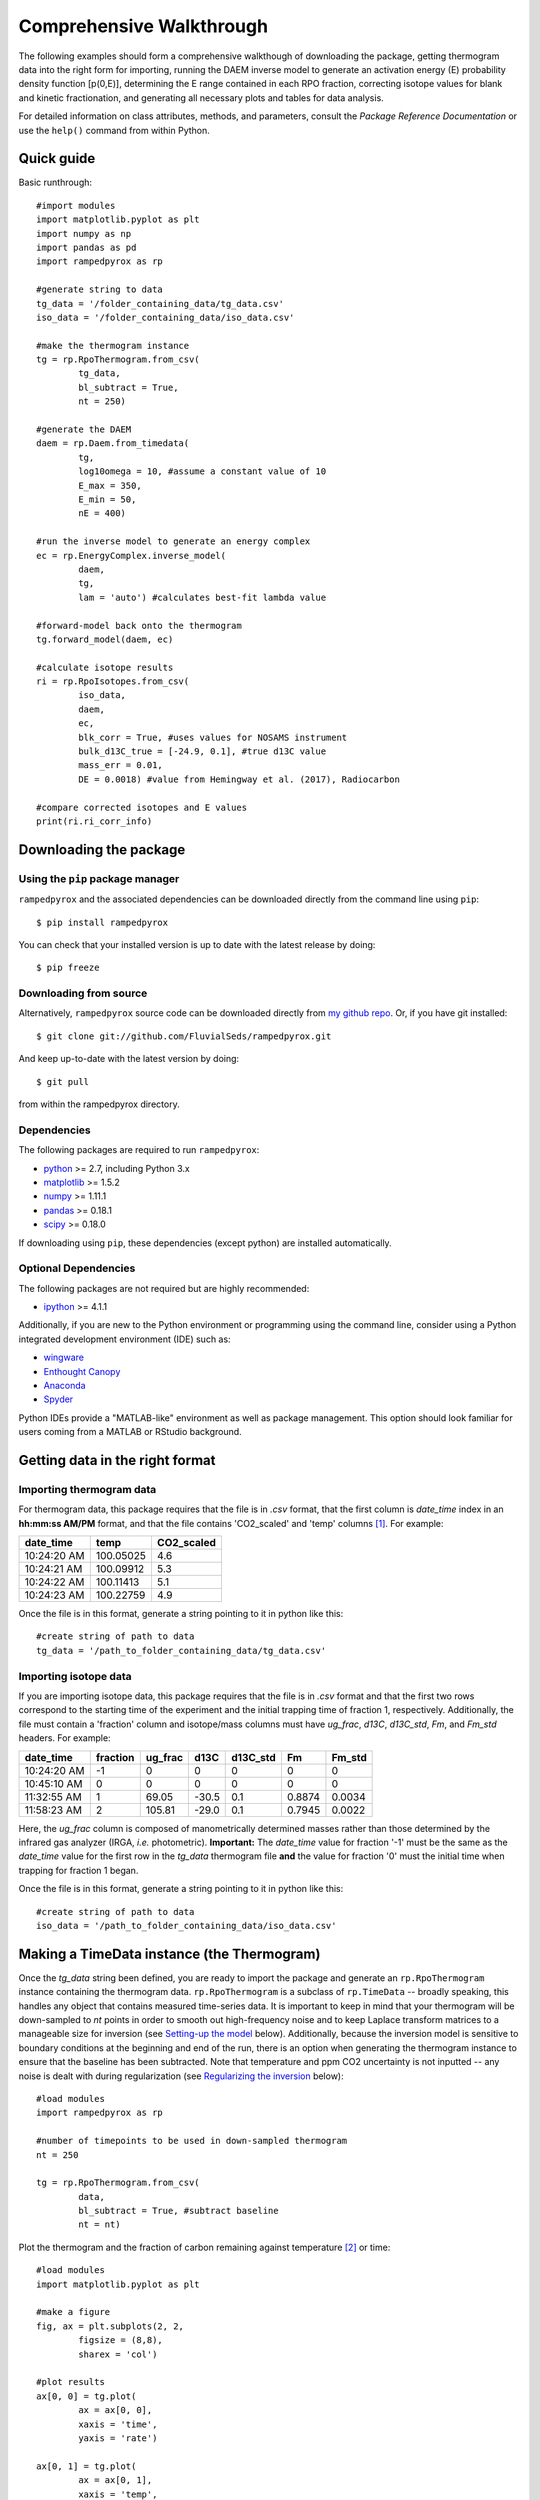 Comprehensive Walkthrough
=========================
The following examples should form a comprehensive walkthough of downloading the package, getting thermogram data into the right form for importing, running the DAEM inverse model to generate an activation energy (E) probability density function [p(0,E)], determining the E range contained in each RPO fraction, correcting isotope values for blank and kinetic fractionation, and generating all necessary plots and tables for data analysis.

For detailed information on class attributes, methods, and parameters, consult the `Package Reference Documentation` or use the ``help()`` command from within Python.

Quick guide
-----------

Basic runthrough::

	#import modules
	import matplotlib.pyplot as plt
	import numpy as np
	import pandas as pd
	import rampedpyrox as rp

	#generate string to data
	tg_data = '/folder_containing_data/tg_data.csv'
	iso_data = '/folder_containing_data/iso_data.csv'

	#make the thermogram instance
	tg = rp.RpoThermogram.from_csv(
		tg_data,
		bl_subtract = True,
		nt = 250)

	#generate the DAEM
	daem = rp.Daem.from_timedata(
		tg,
		log10omega = 10, #assume a constant value of 10
		E_max = 350,
		E_min = 50,
		nE = 400)

	#run the inverse model to generate an energy complex
	ec = rp.EnergyComplex.inverse_model(
		daem, 
		tg,
		lam = 'auto') #calculates best-fit lambda value

	#forward-model back onto the thermogram
	tg.forward_model(daem, ec)

	#calculate isotope results
	ri = rp.RpoIsotopes.from_csv(
		iso_data,
		daem,
		ec,
		blk_corr = True, #uses values for NOSAMS instrument
		bulk_d13C_true = [-24.9, 0.1], #true d13C value
		mass_err = 0.01,
		DE = 0.0018) #value from Hemingway et al. (2017), Radiocarbon

	#compare corrected isotopes and E values
	print(ri.ri_corr_info)


Downloading the package
-----------------------

Using the ``pip`` package manager
~~~~~~~~~~~~~~~~~~~~~~~~~~~~~~~~~
``rampedpyrox`` and the associated dependencies can be downloaded directly from the command line using ``pip``::

	$ pip install rampedpyrox

You can check that your installed version is up to date with the latest release by doing::

	$ pip freeze


Downloading from source
~~~~~~~~~~~~~~~~~~~~~~~
Alternatively, ``rampedpyrox`` source code can be downloaded directly from `my github repo <http://github.com/FluvialSeds/rampedpyrox>`_. Or, if you have git installed::

	$ git clone git://github.com/FluvialSeds/rampedpyrox.git

And keep up-to-date with the latest version by doing::

	$ git pull

from within the rampedpyrox directory.


Dependencies
~~~~~~~~~~~~
The following packages are required to run ``rampedpyrox``:

* `python <http://www.python.org>`_ >= 2.7, including Python 3.x

* `matplotlib <http://matplotlib.org>`_ >= 1.5.2

* `numpy <http://www.numpy.org>`_ >= 1.11.1

* `pandas <http://pandas.pydata.org>`_ >= 0.18.1

* `scipy <http://www.scipy.org>`_ >= 0.18.0

If downloading using ``pip``, these dependencies (except python) are installed
automatically.

Optional Dependencies
~~~~~~~~~~~~~~~~~~~~~
The following packages are not required but are highly recommended:

* `ipython <http://www.ipython.org>`_ >= 4.1.1

Additionally, if you are new to the Python environment or programming using the command line, consider using a Python integrated development environment (IDE) such as:

* `wingware <http://wingware.com>`_

* `Enthought Canopy <https://store.enthought.com/downloads/#default>`_

* `Anaconda <https://www.continuum.io/downloads>`_

* `Spyder <https://github.com/spyder-ide/spyder>`_

Python IDEs provide a "MATLAB-like" environment as well as package management. This option should look familiar for users coming from a MATLAB or RStudio background.

Getting data in the right format
--------------------------------

Importing thermogram data
~~~~~~~~~~~~~~~~~~~~~~~~~
For thermogram data, this package requires that the file is in `.csv` format, that the first column is `date_time` index in an **hh:mm:ss AM/PM** format, and that the file contains 'CO2_scaled' and 'temp' columns [1]_. For example:

+-------------+------------+--------------+
|  date_time  |    temp    |  CO2_scaled  |
+=============+============+==============+
|10:24:20 AM  |  100.05025 |    4.6       |
+-------------+------------+--------------+
|10:24:21 AM  |  100.09912 |    5.3       |
+-------------+------------+--------------+
|10:24:22 AM  |  100.11413 |    5.1       |
+-------------+------------+--------------+
|10:24:23 AM  |  100.22759 |    4.9       |
+-------------+------------+--------------+

Once the file is in this format, generate a string pointing to it in python 
like this::

	#create string of path to data
	tg_data = '/path_to_folder_containing_data/tg_data.csv'

Importing isotope data
~~~~~~~~~~~~~~~~~~~~~~
If you are importing isotope data, this package requires that the file is in `.csv` format and that the first two rows correspond to the starting time of the experiment and the initial trapping time of fraction 1, respectively. Additionally, the file must contain a 'fraction' column and isotope/mass columns must have `ug_frac`, `d13C`, `d13C_std`, `Fm`, and `Fm_std` headers. For example:

+-------------+----------+---------+--------+----------+--------+----------+
|  date_time  | fraction | ug_frac |  d13C  | d13C_std |   Fm   |  Fm_std  |
+=============+==========+=========+========+==========+========+==========+
|10:24:20 AM  |    -1    |    0    |    0   |    0     |    0   |     0    |
+-------------+----------+---------+--------+----------+--------+----------+
|10:45:10 AM  |     0    |    0    |    0   |    0     |    0   |     0    |
+-------------+----------+---------+--------+----------+--------+----------+
|11:32:55 AM  |     1    |  69.05  | -30.5  |   0.1    | 0.8874 |  0.0034  |
+-------------+----------+---------+--------+----------+--------+----------+
|11:58:23 AM  |     2    | 105.81  | -29.0  |   0.1    | 0.7945 |  0.0022  |
+-------------+----------+---------+--------+----------+--------+----------+

Here, the `ug_frac` column is composed of manometrically determined masses rather than those determined by the infrared gas analyzer (IRGA, *i.e.* photometric). **Important:** The `date_time` value for fraction '-1' must be the same as the `date_time` value for the first row in the `tg_data` thermogram file **and** the value for fraction '0' must the initial time when trapping for fraction 1 began.

Once the file is in this format, generate a string pointing to it in python like this::

	#create string of path to data
	iso_data = '/path_to_folder_containing_data/iso_data.csv'

Making a TimeData instance (the Thermogram)
-------------------------------------------
Once the `tg_data` string been defined, you are ready to import the package and generate an ``rp.RpoThermogram`` instance containing the thermogram data. ``rp.RpoThermogram`` is a subclass of ``rp.TimeData`` -- broadly speaking, this handles any object that contains measured time-series data. It is important to keep in mind that your thermogram will be down-sampled to `nt` points in order to smooth out high-frequency noise and to keep Laplace transform matrices to a manageable size for inversion (see `Setting-up the model`_ below). Additionally, because the inversion model is sensitive to boundary conditions at the beginning and end of the run, there is an option when generating the thermogram instance to ensure that the baseline has been subtracted. Note that temperature and ppm CO2 uncertainty is not inputted -- any noise is dealt with during regularization (see `Regularizing the inversion`_ below)::

	#load modules
	import rampedpyrox as rp

	#number of timepoints to be used in down-sampled thermogram
	nt = 250

	tg = rp.RpoThermogram.from_csv(
		data,
		bl_subtract = True, #subtract baseline
		nt = nt)

Plot the thermogram and the fraction of carbon remaining against temperature [2]_ or time::

	#load modules
	import matplotlib.pyplot as plt

	#make a figure
	fig, ax = plt.subplots(2, 2, 
		figsize = (8,8), 
		sharex = 'col')

	#plot results
	ax[0, 0] = tg.plot(
		ax = ax[0, 0], 
		xaxis = 'time',
		yaxis = 'rate')

	ax[0, 1] = tg.plot(
		ax = ax[0, 1], 
		xaxis = 'temp',
		yaxis = 'rate')

	ax[1, 0] = tg.plot(
		ax = ax[1, 0], 
		xaxis = 'time',
		yaxis = 'fraction')

	ax[1, 1] = tg.plot(
		ax = ax[1, 1], 
		xaxis = 'temp',
		yaxis = 'fraction')

	#adjust the axes
	ax[0, 0].set_ylim([0, 0.00032])
	ax[0, 1].set_ylim([0, 0.0035])
	ax[1, 1].set_xlim([375, 1200])

	plt.tight_layout()

Resulting plots look like this:

|realdata|

Additionally, thermogram summary info are stored in the `tg_info` attribute, which can be printed or saved to a .csv file::

	#print in the terminal
	print(tg.tg_info)

	#save to csv
	tg.tg_info.to_csv('file_name.csv')

This will create a table similar to:

+-------------------+-------------+
| t_max (s)         |  6.95e+03   |
+-------------------+-------------+
| t_mean (s)        |  5.33e+03   |
+-------------------+-------------+
| t_std (s)         |  1.93e+03   |
+-------------------+-------------+
| T_max (K)         |  9.36e+02   |
+-------------------+-------------+
| T_mean (K)        |  8.00e+02   |
+-------------------+-------------+
| T_std (K)         |  1.61e+02   |
+-------------------+-------------+
| max_rate (frac/s) |  2.43e-04   |
+-------------------+-------------+
| max_rate (frac/K) |  2.87e-04   |
+-------------------+-------------+

Setting-up the model
--------------------

The inversion transform
~~~~~~~~~~~~~~~~~~~~~
Once the ``rp.RpoThermogram`` instance has been created, you are ready to run the inversion model and generate a regularized and discretized probability density function (pdf) of the rate/activation energy distribution, `p`. For non-isothermal thermogram data, this is done using a first-order Distributed Activation Energy Model (DAEM) [3]_ by generating an ``rp.Daem`` instance containing the proper transform matrix, `A`, to translate between time and activation energy space [4]_. This matrix contains all the assumptions that go into building the DAEM inverse model as well as all of the information pertaining to experimental conditions (*e.g.* ramp rate) [5]_. Importantly, the transform matrix does not contain any information about the sample itself -- it is simply the model "design" -- and a single ``rp.Daem`` instance can be used for multiple samples provided they were analyzed under identical experimental conditions (however, this is not recommended, as subtle differences in experimental conditions such as ramp rate could exist).

One critical user input for the DAEM is the Arrhenius pre-exponential factor, *omega* (inputted here in log\ :sub:`10`\  form). Because there is much discussion in the literature over the constancy and best choice of this parameter (the so-called 'kinetic compensation effect' or KCE [6]_), this package allows *log\ :sub:`10`\ omega* to be inputted as a constant, an array, or a function of E.

For convenience, you can create any model directly from either time data or rate data, rather than manually inputting time, temperature, and rate vectors. Here, I create a DAEM using the thermogram defined above and allow E to range from 50 to 400 kJ/mol::

	#define log10omega, assume constant value of 10
	#value advocated in Hemingway et al. (2017) Biogeosciences
	log10omega = 10

	#define E range (in kJ/mol)
	E_min = 50
	E_max = 400
	nE = 400 #number of points in the vector

	#create the DAEM instance
	daem = rp.Daem.from_timedata(
		tg,
		log10omega = log10omega,
		E_max = E_max,
		E_min = E_min,
		nE = nE)

Regularizing the inversion
~~~~~~~~~~~~~~~~~~~~~~~~~~
Once the model has been created, you must tell the package how much to 'smooth' the resulting p(0,E) distribution. This is done by choosing a `lam` value to be used as a smoothness weighting factor for Tikhonov regularization [7]_. Higher values of `lam` increase how much emphasis is placed on minimizing changes in the first derivative at the expense of a better fit to the measured data, which includes analytical uncertainty. Rractically speaking, regularization aims to "fit the data while ignoring the noise." This package can calculate a best-fit `lam` value using the L-curve method [5]_.

Here, I calculate and plot L curve for the thermogram and model defined above::

	#make a figure
	fig,ax = plt.subplots(1, 1,
		figsize = (5, 5))

	lam_best, ax = daem.calc_L_curve(
		tg,
		ax = ax,
		plot = True)

	plt.tight_layout()

Resulting L-curve plot looks like this, here with a calculated best-fit lambda
value of 0.484:

|lcurve|

Making a RateData instance (the inversion results)
--------------------------------------------------
After creating the ``rp.Daem`` instance and deciding on a value for `lambda`, you are ready to invert the thermogram and generate an Activation Energy Complex (EC). An EC is a subclass of the more general ``rp.RateData`` instance which, broadly speaking, contains all rate and/or activation energy information. That is, the EC contains an estimate of the underlying E distribution, p(0,E), that is intrinsic to a particular sample for a particular degradation experiment type (*e.g.* combustion, *uv* oxidation, enzymatic degradation, etc.). A fundamental facet of this model is the realization that degradation of any given sample can be described by a distribution of reactivities as described by activation energy.

Here I create an energy complex with `lam` set to 'auto'::

	ec = rp.EnergyComplex.inverse_model(
		daem, 
		tg,
		lam = 'auto')

I then plot the resulting energy complex::

	#make a figure
	fig,ax = plt.subplots(1, 1, 
		figsize = (5,5))

	#plot results
	ax = ec.plot(ax = ax)

	ax.set_ylim([0, 0.022])
	plt.tight_layout()

Resulting p(0,E) looks like this:

|p0E|

EnergyComplex summary info are stored in the `ec_info` attribute, which can be printed or saved to a .csv file::

	#print in the terminal
	print(ec.ec_info)

	#save to csv
	ec.ec_info.to_csv('file_name.csv')

This will create a table similar to:

+-------------------+----------+
| E_max (kJ/mol)    |  230.45  |
+-------------------+----------+
| E_mean (kJ/mol)   |  194.40  |
+-------------------+----------+
| E_std (kJ/mol)    |  39.58   |
+-------------------+----------+
| p0E_max           |  0.02    |
+-------------------+----------+

Additionally, goodness of fit residual RMSE and roughness values can be viewed::

	#residual rmse for the model fit
	ec.resid

	#regularization roughness norm
	ec.rgh

Forward modeling the estimated thermogram
~~~~~~~~~~~~~~~~~~~~~~~~~~~~~~~~~~~~~~~~~
Once the ``rp.EnergyComplex`` instance has been created, you can forward-model the predicted thermogram and compare with measured data using the ``forward_model`` method of any ``rp.TimeData`` instance. For example::

	tg.forward_model(daem, ec)

The thermogram is now updated with modeled data and can be plotted::
	
	#make a figure
	fig, ax = plt.subplots(2, 2, 
		figsize = (8,8), 
		sharex = 'col')

	#plot results
	ax[0, 0] = tg.plot(
		ax = ax[0, 0], 
		xaxis = 'time',
		yaxis = 'rate')

	ax[0, 1] = tg.plot(
		ax = ax[0, 1], 
		xaxis = 'temp',
		yaxis = 'rate')

	ax[1, 0] = tg.plot(
		ax = ax[1, 0], 
		xaxis = 'time',
		yaxis = 'fraction')

	ax[1, 1] = tg.plot(
		ax = ax[1, 1], 
		xaxis = 'temp',
		yaxis = 'fraction')

	#adjust the axes
	ax[0, 0].set_ylim([0, 0.00032])
	ax[0, 1].set_ylim([0, 0.0035])
	ax[1, 1].set_xlim([375, 1200])

	plt.tight_layout()

Resulting plot looks like this:

|modeleddata|


Predicting thermograms for other time-temperature histories
~~~~~~~~~~~~~~~~~~~~~~~~~~~~~~~~~~~~~~~~~~~~~~~~~~~~~~~~~~~
One feature of the ``rampedpyrox`` package is the ability to forward-model degradation rates for any arbitrary time-temperature history once the estimated p(0,E) distribution has been determined. This allows users the ability to:

* Quickly analyze a small amount of sample with a fast ramp rate in order to estimate p(0,E), then forward-model the thermogram for a typical ramp rate of 5K/min in order to determine the best times to toggle gas collection fractions.

  * This feature could allow for future development of an automated Ramped PyrOx system.

* Manipulate oven ramp rates and temperature programs in an similar way to a gas chromatograph (GC) in order to separate co-eluting components, mimic real-world environmental heating rates, etc.

* Predict petroleum maturation and evolved gas isotope composition over geologic timescales [8]_.

Here, I will use the above-created p(0,E) energy complex to generate a new DAEM with a ramp rate of 15K/min up to 950K, then hold at 950K::

	#import modules
	import numpy as np

	#extract the Ee array from the energy complex
	E = ec.E

	#make an array of 350 points going from 0 to 5000 seconds
	t = np.linspace(0, 5000, 350)

	#calculate the temperature at each timepoint, starting at 373K
	T = 373 + (15./60)*t

	ind = np.where(T > 950)
	T[ind] = 950

	#use the same log10omega value as before
	log10omega = 10

	#make the new model
	daem_fast = rp.Daem(
		E,
		log10omega,
		t,
		T)

	#make a new thermogram instance by inputting the time 
	# and temperature arrays. This "sets up" the thermogram
	# for forward modeling
	tg_fast = rp.RpoThermogram(t, T)

	#forward-model the energy complex onto the new thermogram
	tg_fast.forward_model(daem_fast, ec)

**Note:** Because a portion of this time-temperature history is isothermal, this calculation will inevitably divide by `0` while calculating some metrics. As a result, it will generate some warnings and will fail to calculate an average decay temperature. Results plotted against time are still valid and robust.

The `tg_fast` thermogram now contains modeled data and can be plotted::
	
	#import additional modules
	import matplotlib.gridspec as gridspec

	#make a figure
	gs = gridspec.GridSpec(2, 2, height_ratios=[4,1])

	ax1 = plt.subplot(gs[0,0])

	ax2 = plt.subplot(gs[0,1])

	ax3 = plt.subplot(gs[1,:])


	#plot results
	ax1 = tg_fast.plot(
		ax = ax1, 
		xaxis = 'time',
		yaxis = 'rate')

	ax2 = tg_fast.plot(
		ax = ax2, 
		xaxis = 'time',
		yaxis = 'fraction')

	#plot time-temperature history
	ax3.plot(
		tg_fast.t,
		tg_fast.T,
		linewidth = 2,
		color = 'k')

	#set labels
	ax3.set_xlabel('time (s)')
	ax3.set_ylabel('Temp. (K)')

	#adjust the axes
	ax1.set_ylim([0, 0.0008])
	ax3.set_yticks([300, 500, 700, 900, 1100])

	plt.tight_layout()

Which generates a plot like this:

|fastmodeleddata|

Importing and correcting isotope values
---------------------------------------
At this point, the thermogram, DAEM model, and p(0,E) distribution have all been created. Now, the next step is to import the RPO isotope values and to calculate the distribution of E values corresponding to each RPO fraction. This is This is done by creating an ``rp.RpoIsotopes`` instance using the ``from_csv`` method. If the sample was run on the NOSAMS Ramped PyrOx instrument, setting ``blank_corr = True`` and an appropriate value for ``mass_err`` will automatically blank-correct values according to the blank carbon estimation of Hemingway et al. (2017), *Radiocarbon* [9]_ [10]_. Additionally, if :sup:`13`\ C isotope composition was measured, these can be further corrected for any mass-balance discrepancies and for kinetic isotope fractionation within the RPO instrument [5]_ [9]_.

Here I create an ``rp.RpoIsotopes`` instance and input the measured data::
	
	ri = rp.RpoIsotopes.from_csv(
		iso_data,
		daem,
		ec,
		blk_corr = True,
		bulk_d13C_true = [-25.0, 0.1], #measured true mean, std.
		mass_err = 0.01, #1 percent uncertainty in mass
		DE = 0.0018) #1.8 J/mol for KIE 

While creating the `RpoIsotopes` instance and correcting isotope composition, this additionally calculated the distribution of E values contained within each RPO fraction. That is, carbon described by this distribution will decompose over the inputted temperature ranges and will result in the trapped CO\ :sub:`2`\ for each fraction [5]_. These distributions can now be compared with measured isotopes in order to determine the relationship between isotope composition and reaction energetics.

A summary table can be printed or saved to .csv according to::

	#print to terminal
	print(ri.ri_corr_info)

	#save to .csv file
	ri.ri_corr_info.to_csv('file_to_save.csv')

**Note:** This displays the fractionation, mass-balance, and KIE corrected isotope values. To view raw (inputted) values, use `ri_raw_info` instead.

This will result in a table similar to:

+---+------+------+----------+-----+----------+---------+-----------+---------+-----+--------+
|   |t0 (s)|tf (s)|E (kJ/mol)|E_std|mass (ugC)|mass_std |d13C (VPDB)|d13C_std |Fm   |Fm_std  |
+===+======+======+==========+=====+==========+=========+===========+=========+=====+========+
| 1 |754   |2724  | 134.12   |8.83 | 68.32    | 0.70    | -29.40    | 0.15    |0.89 |3.55e-3 |
+---+------+------+----------+-----+----------+---------+-----------+---------+-----+--------+
| 2 |2724  |3420  | 148.01   |6.96 | 105.55   | 1.06    | -27.99    | 0.15    |0.80 |2.21e-3 |
+---+------+------+----------+-----+----------+---------+-----------+---------+-----+--------+
| 3 |3420  |3966  | 158.84   |7.47 | 82.42    | 0.83    | -26.76    | 0.15    |0.68 |2.81e-3 |
+---+------+------+----------+-----+----------+---------+-----------+---------+-----+--------+
| 4 |3966  |4718  | 173.13   |8.55 | 92.56    | 0.93    | -25.14    | 0.15    |0.46 |3.21e-3 |
+---+------+------+----------+-----+----------+---------+-----------+---------+-----+--------+
| 5 |4718  |5553  | 190.67   |10.82| 85.56    | 0.86    | -25.33    | 0.15    |0.34 |2.82e-3 |
+---+------+------+----------+-----+----------+---------+-----------+---------+-----+--------+
| 6 |5553  |6328  | 209.20   |10.59| 98.43    | 0.98    | -24.29    | 0.15    |0.11 |2.22e-3 |
+---+------+------+----------+-----+----------+---------+-----------+---------+-----+--------+
| 7 |6328  |6940  | 222.90   |8.12 | 101.50   | 1.01    | -22.87    | 0.15    |0.02 |1.91e-3 |
+---+------+------+----------+-----+----------+---------+-----------+---------+-----+--------+
| 8 |6940  |7714  | 231.30   |7.13 | 125.57   | 1.26    | -21.88    | 0.15    |0.01 |1.81e-3 |
+---+------+------+----------+-----+----------+---------+-----------+---------+-----+--------+
| 9 |7714  |11028 | 260.63   |17.77| 86.55    | 0.90    | -23.57    | 0.16    |0.04 |2.42e-3 |
+---+------+------+----------+-----+----------+---------+-----------+---------+-----+--------+

Additionally, the E distributions contained within each RPO fraction can be plotted along with isotope vs. E cross plots. Here, I'll plot the distributions and cross plots for both :sup:`13`\ C and :sup:`14`\ C (corrected). Lastly, I'll plot using the raw (uncorrected) :sup:`13`\ C values as a comparison::

	#make a figure
	fig, ax = plt.subplots(2, 2, 
		figsize = (8,8), 
		sharex = True)

	#plot results
	ax[0, 0] = ri.plot(
		ax = ax[0, 0], 
		plt_var = 'p0E')

	ax[0, 1] = ri.plot(
		ax = ax[0, 1], 
		plt_var = 'd13C',
		plt_corr = True)

	ax[1, 0] = ri.plot(
		ax = ax[1, 0], 
		plt_var = 'Fm',
		plt_corr = True)

	ax[1, 1] = ri.plot(
		ax = ax[1, 1], 
		plt_var = 'd13C',
		plt_corr = False) #plotting raw values

	#adjust the axes
	ax[0,0].set_xlim([100,300])
	ax[0,1].set_ylim([-30,-21])
	ax[1,1].set_ylim([-30,-21])

	plt.tight_layout()

Which generates a plot like this:

|isotopes|

Additional Notes on the Kinetic Isotope Effect (KIE)
~~~~~~~~~~~~~~~~~~~~~~~~~~~~~~~~~~~~~~~~~~~~~~~~~~~~
While the KIE has no effect on Fm values since they are fractionation-corrected by definition [11]_, mass-dependent kinetic fractionation effects must be explicitly accounted for when estimating the source carbon stable isotope composition during any kinetic experiment. For example, the KIE can lead to large isotope fractionation during thermal generation of methane and natural gas over geologic timescales [8]_ or during photodegradation of organic carbon by *uv* light [15]_.

As such, the ``rampedpyrox`` package allows for direct input of `DE` values [DE = E(:sup:`13`\ C) - E(:sup:`12`\ C), in kJ/mol] when correcting Ramped PyrOx isotopes. However, the magnitude of this effect is likely minimal within the NOSAMS Ramped PyrOx instrument -- Hemingway et al. (2017), *Radiocarbon* determined a best-fit value of 0.3e-3 - 1.8e-3 kJ/mol for a suite of standard reference materials [9]_ -- and will therefore lead to small isotope corrections for samples analyzed on this instrument (*i.e.* << 1 per mille)

Notes and References
--------------------

.. |realdata| image:: _images/doc_realdata.png

.. |lcurve| image:: _images/doc_Lcurve.png

.. |p0E| image:: _images/doc_p0E.png

.. |modeleddata| image:: _images/doc_modeleddata2.png

.. |fastmodeleddata| image:: _images/doc_fast_modeleddata.png

.. |isotopes| image:: _images/doc_isotopes.png

.. [1] Note: If analyzing samples run at NOSAMS, all other columns in the `tg_data` file generated by LabView are not used and can be deleted or given an arbitrary name.

.. [2] Note: For the NOSAMS Ramped PyrOx instrument, plotting against temperature results in a noisy thermogram due to the variability in the ramp rate, dT/dt.

.. [3] Braun and Burnham (1999), *Energy & Fuels*, **13(1)**, 1-22 provides a comprehensive review of the kinetic theory, mathematical derivation, and forward-model implementation of the DAEM. 

.. [4] See Forney and Rothman (2012), *Biogeosciences*, **9**, 3601-3612 for information on building and regularizing a Laplace transform matrix to be used to solve the inverse model using the L-curve method.

.. [5] See Hemingway et al. (2017), *Biogeosciences*, for a step-by-step mathematical derivation of the DAEM and the inverse solution applied here.

.. [6] See White et al. (2011), *J. Anal. Appl. Pyrolysis*, **91**, 1-33 for a review on the KCE and choice of *log\ :sub:`10`\ omega*.

.. [7] See Hansen (1994), *Numerical Algorithms*, **6**, 1-35 for a discussion on Tikhonov regularization.

.. [8] See Dieckmann (2005) *Marine and Petroleum Geology*, **22**, 375-390 and Dieckmann et al. (2006) *Marine and Petroleum Gelogoy*, **23**, 183-199 for a discussion on the limitations of predicting organic carbon maturation over geologic timescales using laboratory experiments.

.. [9] Hemingway et al., (2017), *Radiocarbon*, determine the blank carbon flux and isotope composition for the NOSAMS instrument. Additionaly, this manuscript estimates that a DE value of 0.3 - 1.8 J/mol best explains the NOSAMS Ramped PyrOx stable-carbon isotope KIE.

.. [10] Blank composition calculated for other Ramped PyrOx instuments can be inputted by changing the default ``blk_d13C``, ``blk_flux``, and ``blk_Fm`` parameters.

.. [11] See Stuiver and Polach (1977), *Radiocarbon*, **19(3)**, 355-363 for radiocarbon notation and data treatment.
